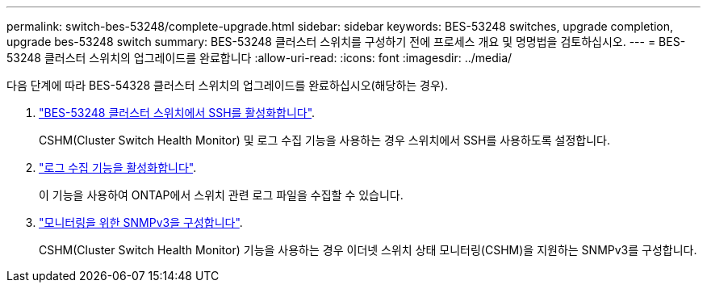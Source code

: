 ---
permalink: switch-bes-53248/complete-upgrade.html 
sidebar: sidebar 
keywords: BES-53248 switches, upgrade completion, upgrade bes-53248 switch 
summary: BES-53248 클러스터 스위치를 구성하기 전에 프로세스 개요 및 명명법을 검토하십시오. 
---
= BES-53248 클러스터 스위치의 업그레이드를 완료합니다
:allow-uri-read: 
:icons: font
:imagesdir: ../media/


[role="lead"]
다음 단계에 따라 BES-54328 클러스터 스위치의 업그레이드를 완료하십시오(해당하는 경우).

. link:configure-ssh.html["BES-53248 클러스터 스위치에서 SSH를 활성화합니다"].
+
CSHM(Cluster Switch Health Monitor) 및 로그 수집 기능을 사용하는 경우 스위치에서 SSH를 사용하도록 설정합니다.

. link:configure-log-collection.html["로그 수집 기능을 활성화합니다"].
+
이 기능을 사용하여 ONTAP에서 스위치 관련 로그 파일을 수집할 수 있습니다.

. link:CSHM_snmpv3.html["모니터링을 위한 SNMPv3을 구성합니다"].
+
CSHM(Cluster Switch Health Monitor) 기능을 사용하는 경우 이더넷 스위치 상태 모니터링(CSHM)을 지원하는 SNMPv3를 구성합니다.


